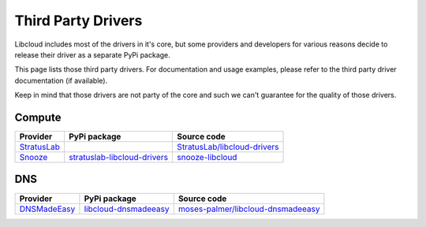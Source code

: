 Third Party Drivers
===================

Libcloud includes most of the drivers in it's core, but some providers and
developers for various reasons decide to release their driver as a separate
PyPi package.

This page lists those third party drivers. For documentation and usage examples,
please refer to the third party driver documentation (if available).

Keep in mind that those drivers are not party of the core and such we can't
guarantee for the quality of those drivers.

Compute
-------

+-------------------+---------------------------------+--------------------------------------+
| Provider          | PyPi package                    | Source code                          |
+===================+=================================+======================================+
| `StratusLab`_     |                                 | `StratusLab/libcloud-drivers`_       |
+-------------------+---------------------------------+--------------------------------------+
| `Snooze`_         | `stratuslab-libcloud-drivers`_  | `snooze-libcloud`_                   |
+-------------------+---------------------------------+--------------------------------------+

DNS
----

+-------------------+--------------------------+--------------------------------------+
| Provider          | PyPi package             | Source code                          |
+===================+==========================+======================================+
| `DNSMadeEasy`_    | `libcloud-dnsmadeeasy`_  | `moses-palmer/libcloud-dnsmadeeasy`_ |
+-------------------+--------------------------+--------------------------------------+

.. _`StratusLab`: http://stratuslab.eu/
.. _`Snooze`: http://snooze.inria.fr
.. _`snooze-libcloud`: https://github.com/msimonin/snooze-libcloud

.. _`stratuslab-libcloud-drivers`: https://pypi.python.org/pypi/stratuslab-libcloud-drivers
.. _`StratusLab/libcloud-drivers`: https://github.com/StratusLab/libcloud-drivers

.. _`DNSMadeEasy`: http://www.dnsmadeeasy.com/
.. _`libcloud-dnsmadeeasy`: https://pypi.python.org/pypi/libcloud-dnsmadeeasy/1.0
.. _`moses-palmer/libcloud-dnsmadeeasy`: https://github.com/moses-palmer/libcloud-dnsmadeeasy
